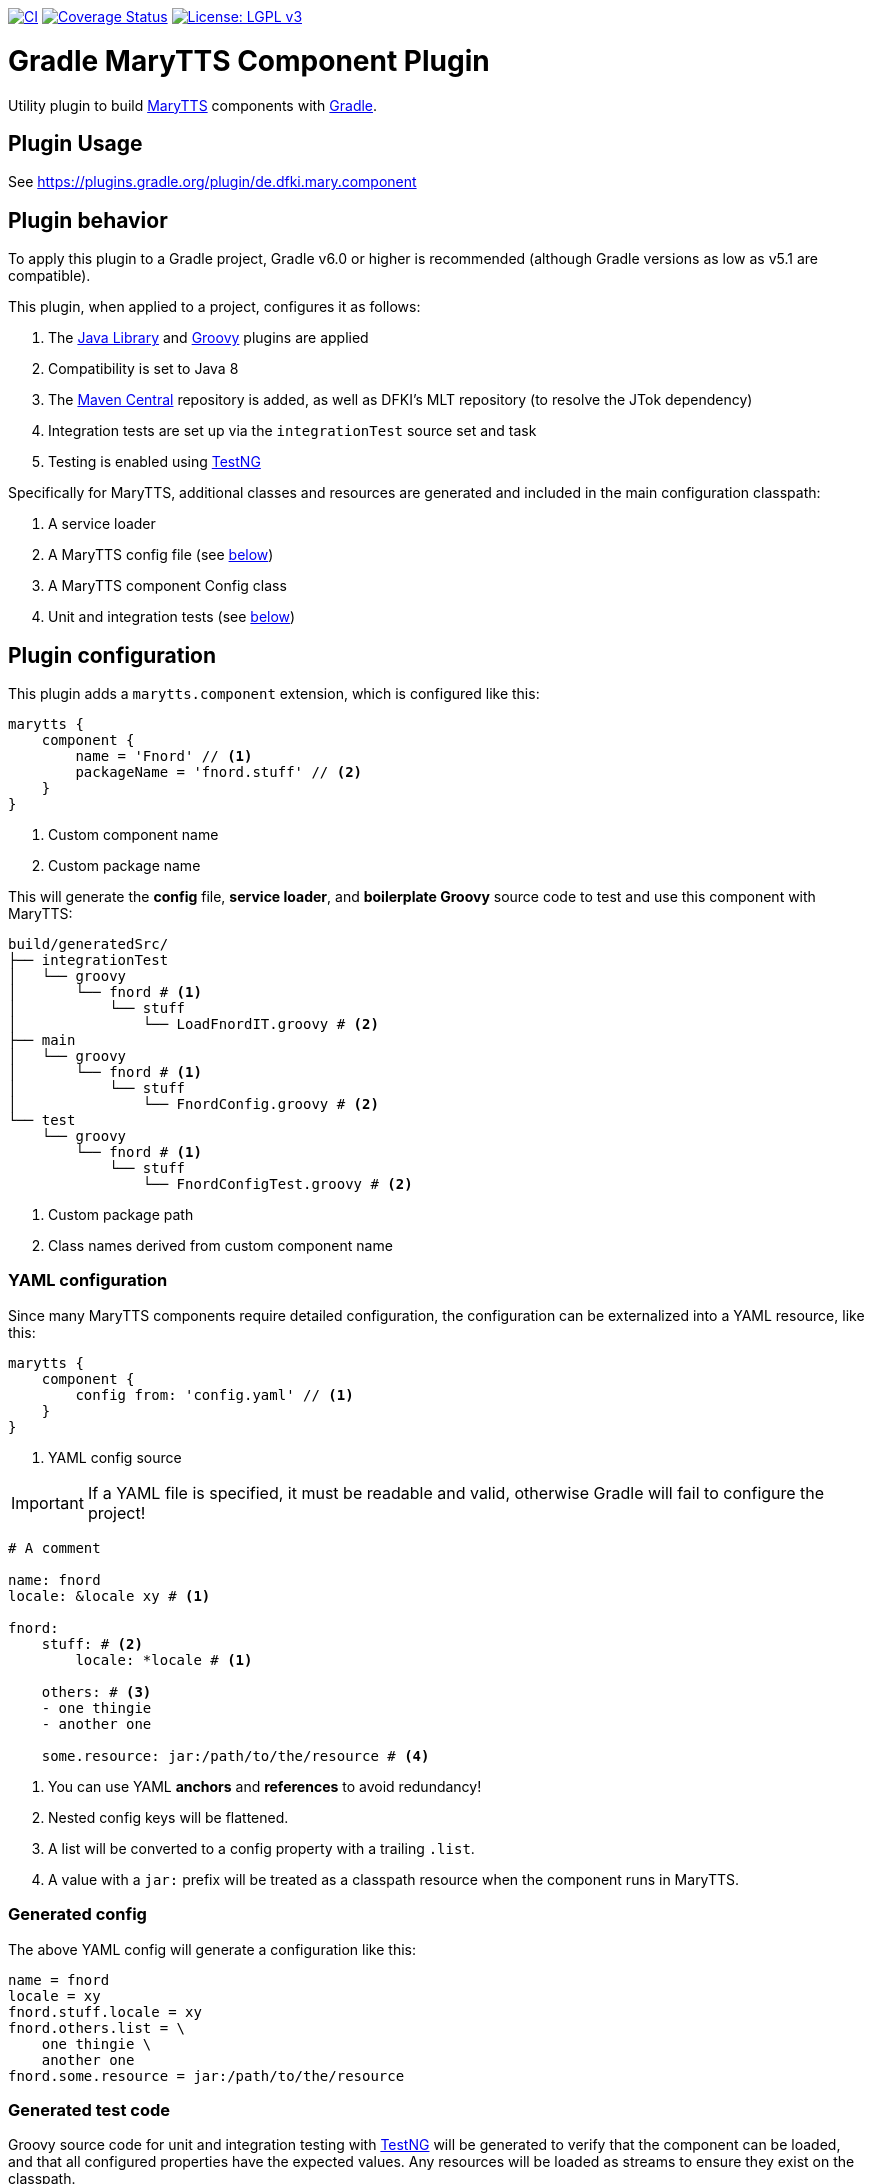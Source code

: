 image:https://github.com/marytts/gradle-marytts-component-plugin/actions/workflows/main.yml/badge.svg["CI", link="https://github.com/marytts/gradle-marytts-component-plugin/actions/workflows/main.yml"]
image:https://coveralls.io/repos/github/marytts/gradle-marytts-component-plugin/badge.svg?branch=master["Coverage Status", link="https://coveralls.io/github/marytts/gradle-marytts-component-plugin?branch=master"]
image:https://img.shields.io/badge/License-LGPL%20v3-blue.svg["License: LGPL v3",link="https://www.gnu.org/licenses/lgpl-3.0"]

ifdef::env-github[]
:tip-caption: :bulb:
:note-caption: :information_source:
:important-caption: :heavy_exclamation_mark:
:caution-caption: :fire:
:warning-caption: :warning:
endif::[]

:java-library-plugin: https://docs.gradle.org/current/userguide/java_library_plugin.html
:gradle: https://gradle.org/
:groovy-plugin: https://docs.gradle.org/current/userguide/groovy_plugin.html
:marytts: http://mary.dfki.de/
:mavenCentral: https://search.maven.org/
:testng: https://testng.org/

= Gradle MaryTTS Component Plugin
:toc:
:toc-placement!:
:icons: font

Utility plugin to build {marytts}[MaryTTS] components with {gradle}[Gradle].

== Plugin Usage

See https://plugins.gradle.org/plugin/de.dfki.mary.component

== Plugin behavior

To apply this plugin to a Gradle project, Gradle v6.0 or higher is recommended (although Gradle versions as low as v5.1 are compatible).

This plugin, when applied to a project, configures it as follows:

. The {java-library-plugin}[Java Library] and {groovy-plugin}[Groovy] plugins are applied
. Compatibility is set to Java 8
. The {mavenCentral}[Maven Central] repository is added, as well as DFKI's MLT repository (to resolve the JTok dependency)
. Integration tests are set up via the `integrationTest` source set and task
. Testing is enabled using {testng}[TestNG]

Specifically for MaryTTS, additional classes and resources are generated and included in the main configuration classpath:

. A service loader
. A MaryTTS config file (see <<generated-config,below>>)
. A MaryTTS component Config class
. Unit and integration tests (see <<generated-tests,below>>)

== Plugin configuration

This plugin adds a `marytts.component` extension, which is configured like this:

[source,gradle]
----
marytts {
    component {
        name = 'Fnord' // <1>
        packageName = 'fnord.stuff' // <2>
    }
}
----
<1> Custom component name
<2> Custom package name

This will generate the *config* file, *service loader*, and *boilerplate Groovy* source code to test and use this component with MaryTTS:

[source]
----
build/generatedSrc/
├── integrationTest
│   └── groovy
│       └── fnord # <1>
│           └── stuff
│               └── LoadFnordIT.groovy # <2>
├── main
│   └── groovy
│       └── fnord # <1>
│           └── stuff
│               └── FnordConfig.groovy # <2>
└── test
    └── groovy
        └── fnord # <1>
            └── stuff
                └── FnordConfigTest.groovy # <2>
----
<1> Custom package path
<2> Class names derived from custom component name

=== YAML configuration

Since many MaryTTS components require detailed configuration, the configuration can be externalized into a YAML resource, like this:

[source,gradle]
----
marytts {
    component {
        config from: 'config.yaml' // <1>
    }
}
----
<1> YAML config source

IMPORTANT: If a YAML file is specified, it must be readable and valid, otherwise Gradle will fail to configure the project!

[source,yaml]
----
# A comment

name: fnord
locale: &locale xy # <1>

fnord:
    stuff: # <2>
        locale: *locale # <1>

    others: # <3>
    - one thingie
    - another one

    some.resource: jar:/path/to/the/resource # <4>
----
<1> You can use YAML *anchors* and *references* to avoid redundancy!
<2> Nested config keys will be flattened.
<3> A list will be converted to a config property with a trailing `.list`.
<4> A value with a `jar:` prefix will be treated as a classpath resource when the component runs in MaryTTS.

=== Generated config
[[generated-config]]

The above YAML config will generate a configuration like this:

[source]
----
name = fnord
locale = xy
fnord.stuff.locale = xy
fnord.others.list = \
    one thingie \
    another one
fnord.some.resource = jar:/path/to/the/resource
----

=== Generated test code
[[generated-tests]]

Groovy source code for unit and integration testing with {testng}[TestNG] will be generated to verify that the component can be loaded, and that all configured properties have the expected values.
Any resources will be loaded as streams to ensure they exist on the classpath.

.FnordConfigTest.groovy
[source,groovy]
----
package fnord.stuff

import marytts.config.*
import org.testng.annotations.*

class FnordConfigTest {

    FnordConfig config

    @BeforeMethod
    void setup() {
        config = new FnordConfig()
    }

    @Test
    public void isNotMainConfig() {
        assert config.isMainConfig() == false
    }

    @Test
    public void testConfigBaseClass() {
        assert config instanceof LanguageConfig
    }

    @Test
    public void canGetProperties() { // <1>
        assert config.properties.'name' == 'fnord'
        assert config.properties.'locale' == 'xy'
        assert config.properties.'fnord.stuff.locale' == 'xy'
        assert config.properties.'fnord.others.list'.tokenize().containsAll(['one thingie', 'another one'])
        assert config.properties.'fnord.some.resource' == 'jar:/path/to/the/resource'
    }
}
----
<1> Assertions generated from config

.LoadFnordIT.groovy
[source,groovy]
----
package fnord.stuff

import marytts.server.MaryProperties
import marytts.util.MaryRuntimeUtils

import org.testng.annotations.*

class LoadFnordIT {

    @BeforeMethod
    void setup() {
        MaryRuntimeUtils.ensureMaryStarted()
    }

    @DataProvider
    Object[][] properties() {
        [ // <1>
            ['fnord.stuff.locale', 'xy'],
            ['fnord.others.list', ['one thingie', 'another one']],
            ['fnord.some.resource', 'jar:/path/to/the/resource']
        ]
    }

    @Test(dataProvider = 'properties')
    public void canGetProperty(name, expected) {
        def actual
        switch (name) {
            case ~/.+\.list$/:
                actual = MaryProperties.getList(name)
                assert actual.containsAll(expected)
                break
            default:
                actual = MaryProperties.getProperty(name)
                assert expected == actual
                break
        }
        if ("$expected".startsWith('jar:')) {
            assert MaryProperties.getStream(name)
        }
    }
}
----
<1> Parameterized tests generated from config
